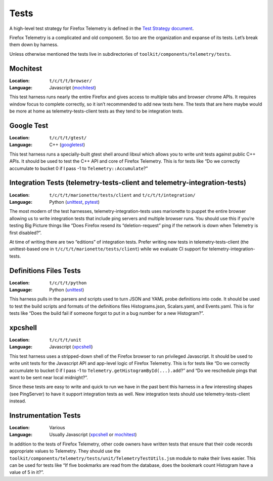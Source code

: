 Tests
=====

A high-level test strategy for Firefox Telemetry is defined in the
`Test Strategy document <https://docs.google.com/document/d/1Mi6va3gE4HSv5LjXNREvMa2V4q-LKIFDTwA2o4yeo_c/edit>`_.

Firefox Telemetry is a complicated and old component.
So too are the organization and expanse of its tests.
Let’s break them down by harness.

Unless otherwise mentioned the tests live in subdirectories of
``toolkit/components/telemetry/tests``.

Mochitest
---------
:Location: ``t/c/t/t/browser/``
:Language: Javascript
  (`mochitest <https://developer.mozilla.org/en-US/docs/Mozilla/Projects/Mochitest>`_)

This test harness runs nearly the entire Firefox and gives access to multiple tabs and browser chrome APIs.
It requires window focus to complete correctly,
so it isn’t recommended to add new tests here.
The tests that are here maybe would be more at home as telemetry-tests-client tests as they tend to be integration tests.

Google Test
-----------
:Location: ``t/c/t/t/gtest/``
:Language: C++
  (`googletest <https://github.com/google/googletest>`_)

This test harness runs a specially-built gtest shell around libxul which allows you to write unit tests against public C++ APIs.
It should be used to test the C++ API and core of Firefox Telemetry.
This is for tests like
“Do we correctly accumulate to bucket 0 if I pass -1 to ``Telemetry::Accumulate``?”

Integration Tests (telemetry-tests-client and telemetry-integration-tests)
--------------------------------------------------------------------------
:Location: ``t/c/t/t/marionette/tests/client`` and ``t/c/t/t/integration/``
:Language: Python
  (`unittest <https://docs.python.org/3/library/unittest.html>`_,
  `pytest <https://docs.pytest.org/en/latest/>`_)

The most modern of the test harnesses,
telemetry-integration-tests uses marionette to puppet the entire browser allowing us to write integration tests that include ping servers and multiple browser runs.
You should use this if you’re testing Big Picture things like
“Does Firefox resend its “deletion-request” ping if the network is down when Telemetry is first disabled?”.

At time of writing there are two “editions” of integration tests.
Prefer writing new tests in telemetry-tests-client
(the unittest-based one in ``t/c/t/t/marionette/tests/client``)
while we evaluate CI support for telemetry-integration-tests.

Definitions Files Tests
-----------------------
:Location: ``t/c/t/t/python``
:Language: Python
  (`unittest <https://docs.python.org/3/library/unittest.html>`_)

This harness pulls in the parsers and scripts used to turn JSON and YAML probe definitions into code.
It should be used to test the build scripts and formats of the definitions files
Histograms.json, Scalars.yaml, and Events.yaml.
This is for tests like
“Does the build fail if someone forgot to put in a bug number for a new Histogram?”.

xpcshell
--------
:Location: ``t/c/t/t/unit``
:Language: Javascript
  (`xpcshell <https://developer.mozilla.org/en-US/docs/Mozilla/QA/Writing_xpcshell-based_unit_tests>`_)

This test harness uses a stripped-down shell of the Firefox browser to run privileged Javascript.
It should be used to write unit tests for the Javascript API and app-level logic of Firefox Telemetry.
This is for tests like
“Do we correctly accumulate to bucket 0 if I pass -1 to ``Telemetry.getHistogramById(...).add``?”
and
“Do we reschedule pings that want to be sent near local midnight?”.

Since these tests are easy to write and quick to run we have in the past bent this harness in a few interesting shapes
(see PingServer)
to have it support integration tests as well.
New integration tests should use telemetry-tests-client instead.

Instrumentation Tests
---------------------
:Location: Various
:Language: Usually Javascript
  (`xpcshell <https://developer.mozilla.org/en-US/docs/Mozilla/QA/Writing_xpcshell-based_unit_tests>`_ or
  `mochitest <https://developer.mozilla.org/en-US/docs/Mozilla/Projects/Mochitest>`_)

In addition to the tests of Firefox Telemetry,
other code owners have written tests that ensure that their code records appropriate values to Telemetry.
They should use the
``toolkit/components/telemetry/tests/unit/TelemetryTestUtils.jsm``
module to make their lives easier.
This can be used for tests like
“If five bookmarks are read from the database,
does the bookmark count Histogram have a value of 5 in it?”.

